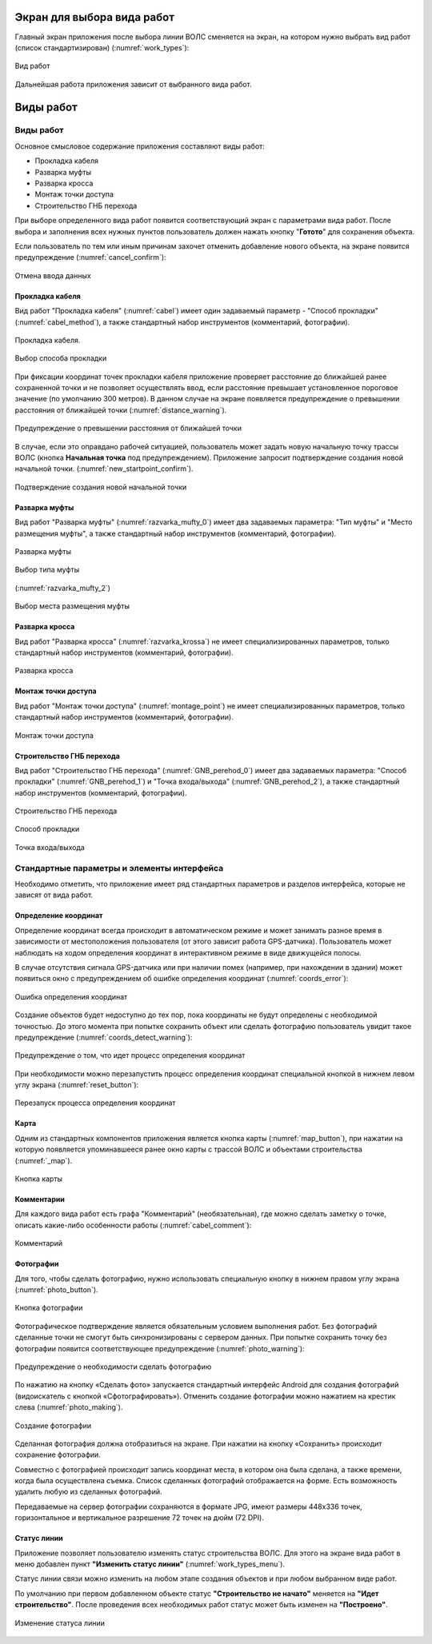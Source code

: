 .. sectionauthor:: Александр Мурый <amuriy@gmail.com>

.. _compulink_mobile_works_window:

Экран для выбора вида работ
===========================


Главный экран приложения после выбора линии ВОЛС сменяется на экран, на котором нужно выбрать вид работ (список стандартизирован) (:numref:`work_types`):


.. figure:: _static/work_types.png
   :name: work_types
   :align: center
   :height: 10cm
   
   Вид работ


Дальнейшая работа приложения зависит от выбранного вида работ.


.. _compulink_mobile_works:
   

Виды работ
==========

Виды работ
----------

Основное смысловое содержание приложения составляют виды работ:

* Прокладка кабеля
* Разварка муфты 
* Разварка кросса
* Монтаж точки доступа
* Строительство ГНБ перехода

При выборе определенного вида работ появится соответствующий экран с параметрами вида работ. После выбора и заполнения всех нужных пунктов пользователь должен нажать кнопку "**Готото**" для сохранения объекта.


Если пользователь по тем или иным причинам захочет отменить добавление нового объекта, на экране появится предупреждение (:numref:`cancel_confirm`):

.. figure:: _static/cancel_confirm.png
   :name: cancel_confirm
   :align: center
   :height: 10cm

   Отмена ввода данных



Прокладка кабеля
~~~~~~~~~~~~~~~~

Вид работ "Прокладка кабеля" (:numref:`cabel`) имеет один задаваемый параметр - "Способ прокладки" (:numref:`cabel_method`), а также стандартный набор инструментов (комментарий, фотографии). 


.. figure:: _static/cabel.png
   :name: cabel
   :align: center
   :height: 10cm

   Прокладка кабеля.

.. figure:: _static/cabel_method.png
   :name: cabel_method
   :align: center
   :height: 10cm

   Выбор способа прокладки


При фиксации координат точек прокладки кабеля приложение проверяет расстояние до ближайшей ранее сохраненной точки и не позволяет осуществлять ввод, если расстояние превышает установленное пороговое значение (по умолчанию 300 метров). В данном случае на экране появляется предупреждение о превышении расстояния от ближайшей точки (:numref:`distance_warning`).

.. figure:: _static/distance_warning.png
   :name: distance_warning
   :align: center
   :height: 10cm

   Предупреждение о превышении расстояния от ближайшей точки


В случае, если это оправдано рабочей ситуацией, пользователь может задать новую начальную точку трассы ВОЛС (кнопка **Начальная точка** под предупреждением). Приложение запросит подтверждение создания новой начальной точки. (:numref:`new_startpoint_confirm`).

   
.. figure:: _static/new_startpoint_confirm.png
   :name: new_startpoint_confirm
   :align: center
   :height: 10cm

   Подтверждение создания новой начальной точки


Разварка муфты
~~~~~~~~~~~~~~


Вид работ "Разварка муфты" (:numref:`razvarka_mufty_0`) имеет два задаваемых параметра: "Тип муфты" и "Место размещения муфты", а также стандартный набор инструментов (комментарий, фотографии).


.. figure:: _static/razvarka_mufty_0.png
   :name: razvarka_mufty_0
   :align: center
   :height: 10cm

   Разварка муфты

.. figure:: _static/razvarka_mufty_1.png
   :name: razvarka_mufty_1
   :align: center
   :height: 10cm

   Выбор типа муфты

(:numref:`razvarka_mufty_2`)

.. figure:: _static/razvarka_mufty_2.png
   :name: razvarka_mufty_2
   :align: center
   :height: 10cm

   Выбор места размещения муфты

   
Разварка кросса
~~~~~~~~~~~~~~~

Вид работ "Разварка кросса" (:numref:`razvarka_krossa`) не имеет специализированных параметров, только стандартный набор инструментов (комментарий, фотографии).


.. figure:: _static/razvarka_krossa.png
   :name: razvarka_krossa
   :align: center
   :height: 10cm

   Разварка кросса


Монтаж точки доступа
~~~~~~~~~~~~~~~~~~~~

Вид работ "Монтаж точки доступа" (:numref:`montage_point`) не имеет специализированных параметров, только стандартный набор инструментов (комментарий, фотографии).


.. figure:: _static/montage_point.png
   :name: montage_point
   :align: center
   :height: 10cm

   Монтаж точки доступа


Строительство ГНБ перехода
~~~~~~~~~~~~~~~~~~~~~~~~~~

Вид работ "Строительство ГНБ перехода" (:numref:`GNB_perehod_0`) имеет два задаваемых параметра: "Способ прокладки" (:numref:`GNB_perehod_1`) и "Точка входа/выхода" (:numref:`GNB_perehod_2`), а также стандартный набор инструментов (комментарий, фотографии).


.. figure:: _static/GNB_perehod_0.png
   :name: GNB_perehod_0
   :align: center
   :height: 10cm

   Строительство ГНБ перехода


.. figure:: _static/GNB_perehod_1.png
   :name: GNB_perehod_1
   :align: center
   :height: 10cm

   Способ прокладки


.. figure:: _static/GNB_perehod_2.png
   :name: GNB_perehod_2
   :align: center
   :height: 10cm

   Точка входа/выхода


Стандартные параметры и элементы интерфейса
-------------------------------------------

Необходимо отметить, что приложение имеет ряд стандартных параметров и разделов интерфейса, которые не зависят от вида работ.


Определение координат
~~~~~~~~~~~~~~~~~~~~~

Определение координат всегда происходит в автоматическом режиме и может занимать разное время в зависимости от местоположения пользователя (от этого зависит работа GPS-датчика). Пользователь может наблюдать на ходом определения координат в интерактивном режиме в виде движущейся полосы.

В случае отсутствия сигнала GPS-датчика или при наличии помех (например, при нахождении в здании) может появиться окно с предупреждением об ошибке определения координат (:numref:`coords_error`):


.. figure:: _static/coords_error.png
   :name: coords_error
   :align: center
   :height: 10cm

   Ошибка определения координат


Создание объектов будет недоступно до тех пор, пока координаты не будут определены с необходимой точностью. До этого момента при попытке сохранить объект или сделать фотографию пользователь увидит такое предупреждение (:numref:`coords_detect_warning`): 
   
.. figure:: _static/coords_detect_warning.png 
   :name: coords_detect_warning
   :align: center
   :height: 10cm

   Предупреждение о том, что идет процесс определения координат


При необходимости можно перезапустить процесс определения координат специальной кнопкой в нижнем левом углу экрана (:numref:`reset_button`): 

.. figure:: _static/reset_button.png
   :name: reset_button
   :align: center
   :height: 4cm
   
   Перезапуск процесса определения координат


Карта
~~~~~

Одним из стандартных компонентов приложения является кнопка карты (:numref:`map_button`), при нажатии на которую появляется упоминавшееся ранее окно карты с трассой ВОЛС и объектами строительства (:numref:`_map`).

.. figure:: _static/map_button.png
   :name: map_button
   :align: center
   :height: 4cm
   
   Кнопка карты


Комментарии
~~~~~~~~~~~

Для каждого вида работ есть графа "Комментарий" (необязательная), где можно сделать заметку о точке, описать какие-либо особенности работы (:numref:`cabel_comment`):

.. figure:: _static/cabel_comment.png
   :name: cabel_comment
   :align: center
   :height: 10cm
   
   Комментарий



Фотографии
~~~~~~~~~~

Для того, чтобы сделать фотографию, нужно использовать специальную кнопку в нижнем правом углу экрана (:numref:`photo_button`).


.. figure:: _static/photo_button.png
   :name: photo_button 
   :align: center
   :height: 4cm
   
   Кнопка фотографии


Фотографическое подтверждение является обязательным условием выполнения работ. Без фотографий сделанные точки не смогут быть синхронизированы с сервером данных. При попытке сохранить точку без фотографии появится соответствующее предупреждение (:numref:`photo_warning`):

.. figure:: _static/photo_warning.png
   :name: photo_warning
   :align: center
   :height: 10cm
   
   Предупреждение о необходимости сделать фотографию

По нажатию на кнопку  «Сделать фото» запускается стандартный интерфейс Android для создания фотографий (видоискатель с кнопкой «Сфотографировать»). Отменить создание фотографии можно нажатием на крестик слева (:numref:`photo_making`).

.. figure:: _static/photo_making.png
   :name: photo_making
   :align: center
   :height: 10cm
   
   Создание фотографии

Сделанная фотография должна отобразиться на экране. При нажатии на кнопку «Сохранить» происходит сохранение фотографии.


Совместно с фотографией происходит запись координат места, в котором она была сделана, а также времени, когда была осуществлена съемка. Список сделанных фотографий отображается на форме. Есть возможность удалить любую из сделанных фотографий. 


Передаваемые на сервер фотографии сохраняются в формате JPG, имеют размеры 448х336 точек, горизонтальное и вертикальное разрешение 72 точек на дюйм (72 DPI). 


.. _compulink_mobile_line_status:
   
Статус линии
~~~~~~~~~~~~

Приложение позволяет пользователю изменять статус строительства ВОЛС. Для этого на экране вида работ в меню добавлен пункт **"Изменить статус линии"** (:numref:`work_types_menu`).

Статус линии связи можно изменить на любом этапе создания объектов и при любом выбранном виде работ.

По умолчанию при первом добавленном объекте статус **"Строительство не начато"** меняется на **"Идет строительство"**. После проведения всех необходимых работ статус может быть изменен на **"Построено"**. 

.. figure:: _static/line_status.png
   :name: work_types_menu
   :align: center
   :height: 10cm

   Изменение статуса линии
